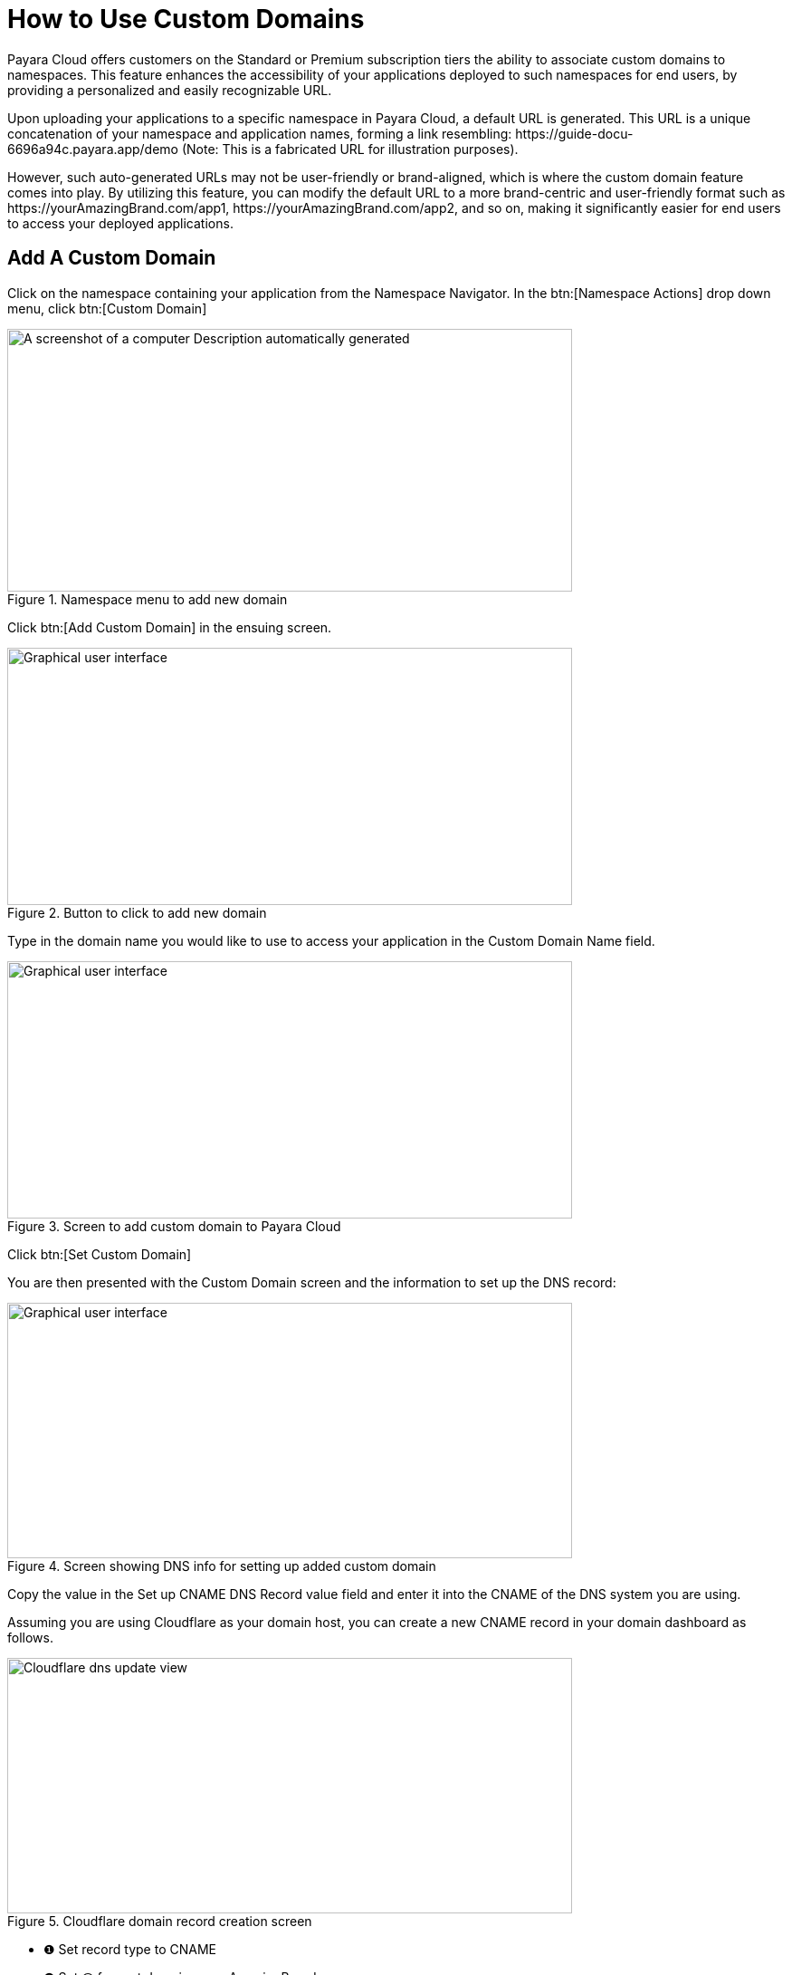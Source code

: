 = How to Use Custom Domains

Payara Cloud offers customers on the Standard or Premium subscription tiers the ability to associate custom domains to namespaces. This feature enhances the accessibility of your applications deployed to such namespaces for end users, by providing a personalized and easily recognizable URL.

Upon uploading your applications to a specific namespace in Payara Cloud, a default URL is generated. This URL is a unique concatenation of your namespace and application names, forming a link resembling: \https://guide-docu-6696a94c.payara.app/demo (Note: This is a fabricated URL for illustration purposes).

However, such auto-generated URLs may not be user-friendly or brand-aligned, which is where the custom domain feature comes into play. By utilizing this feature, you can modify the default URL to a more brand-centric and user-friendly format such as \https://yourAmazingBrand.com/app1, \https://yourAmazingBrand.com/app2, and so on, making it significantly easier for end users to access your deployed applications.

== Add A Custom Domain
Click on the namespace containing your application from the Namespace Navigator. In the btn:[Namespace Actions] drop down menu, click btn:[Custom Domain]

.Namespace menu to add new domain

image::image33-new.png[A screenshot of a computer Description automatically generated,width=624,height=290]

Click btn:[Add Custom Domain] in the ensuing screen.

.Button to click to add new domain
image::image34-new.png[Graphical user interface, application Description automatically generated,width=624,height=284]


Type in the domain name you would like to use to access your application in the Custom Domain Name field.

.Screen to add custom domain to Payara Cloud
image::image35-new.png[Graphical user interface, application Description automatically generated,width=624,height=284]

Click btn:[Set Custom Domain]

You are then presented with the Custom Domain screen and the information to set up the DNS record:

.Screen showing DNS info for setting up added custom domain
image::image36-new.png[Graphical user interface, application, Teams Description automatically generated,width=624,height=282]

Copy the value in the Set up CNAME DNS Record value field and enter it into the CNAME of the DNS system you are using.

Assuming you are using Cloudflare as your domain host, you can create a new CNAME record in your domain dashboard as follows.

.Cloudflare domain record creation screen
image::image37-new.png[Cloudflare dns update view, width=624,height=282]

* ❶ Set record type to CNAME
* ❷ Set @ for root domain eg myAmazingBrand.com.
* ❸ Enter the DNS record value compied from the custom domain screen in Payara Cloud
* ❹ Save

Now go back to the custom domain setup screen in Payara Cloud and click

After setting up the CNAME value, click on the btn:[Check DNS] button of this screen to ensure it was set up correctly. If the set up was successful, you can then use the custom domain you set up to access your application. _Note that it can take some time for changes in the DNS system to propagate_.
